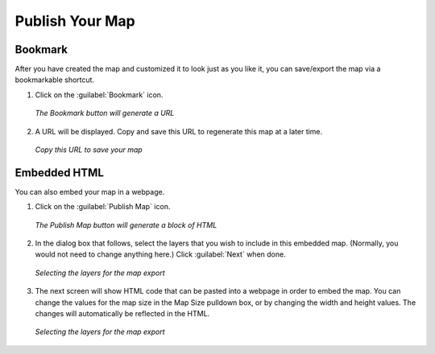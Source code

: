 .. _publishyourmap:

Publish Your Map
================

Bookmark
--------

After you have created the map and customized it to look just as you like it, you can save/export the map via a bookmarkable shortcut.

#. Click on the :guilabel:`Bookmark` icon.

   .. figure:: img/bookmarkbutton.png
      :align: center

      *The Bookmark button will generate a URL*

#. A URL will be displayed.  Copy and save this URL to regenerate this map at a later time.

   .. figure:: img/bookmarkdialog.png
      :align: center

      *Copy this URL to save your map*
 
Embedded HTML
-------------

You can also embed your map in a webpage.

#. Click on the :guilabel:`Publish Map` icon.

   .. figure:: img/publishmapbutton.png
      :align: center

      *The Publish Map button will generate a block of HTML*

#. In the dialog box that follows, select the layers that you wish to include in this embedded map.  (Normally, you would not need to change anything here.)  Click :guilabel:`Next` when done.

   .. figure:: img/exportmapdialog1.png
      :align: center

      *Selecting the layers for the map export*

#. The next screen will show HTML code that can be pasted into a webpage in order to embed the map.  You can change the values for the map size in the Map Size pulldown box, or by changing the width and height values.  The changes will automatically be reflected in the HTML.

   .. figure:: img/exportmapdialog2.png
      :align: center

      *Selecting the layers for the map export*
